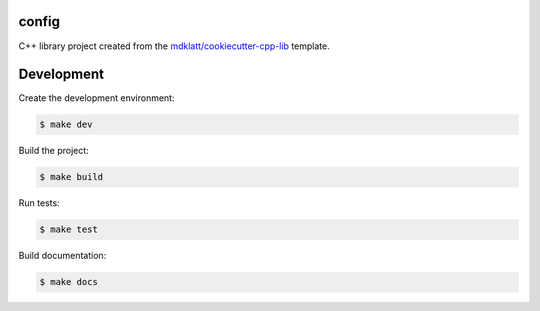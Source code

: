 ======
config
======

C++ library project created from the `mdklatt/cookiecutter-cpp-lib`_ template.


===========
Development
===========

Create the development environment:

.. code-block::

    $ make dev


Build the project:

.. code-block::

    $ make build


Run tests:

.. code-block::

    $ make test


Build documentation:

.. code-block::

    $ make docs


.. _mdklatt/cookiecutter-cpp-lib: https://github.com/mdklatt/cookiecutter-cpp-lib
